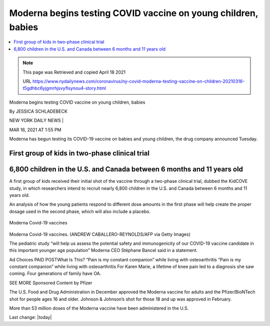 Moderna begins testing COVID vaccine on young children, babies  
================================================================

.. contents::
    :local:

    
.. Note:: 
    
    This page was Retrieved and copied April 18 2021
    
    URL https://www.nydailynews.com/coronavirus/ny-covid-moderna-testing-vaccine-on-children-20210316-t5gdhbc6yjgmrhjsvyflsynou4-story.html


Moderna begins testing COVID vaccine on young children, babies

By JESSICA SCHLADEBECK

NEW YORK DAILY NEWS |

MAR 16, 2021 AT 1:55 PM

Moderna has begun testing its COVID-19 vaccine on babies and young children, the drug company announced Tuesday.

First group of kids in two-phase clinical trial
-------------------------------------------------

6,800 children in the U.S. and Canada between 6 months and 11 years old
--------------------------------------------------------------------------

A first group of kids received their initial shot of the vaccine through a two-phase clinical trial, dubbed the KidCOVE study, in which researchers intend to recruit nearly 6,800 children in the U.S. and Canada between 6 months and 11 years old.

An analysis of how the young patients respond to different dose amounts in the first phase will help create the proper dosage used in the second phase, which will also include a placebo.

.. figure:: assets/Vaccines/Moderna/Moderna-Covid-19-vaccines.jpg
  :align: center
  :width: 80 %
  
  Moderna Covid-19 vaccines


Moderna Covid-19 vaccines. (ANDREW CABALLERO-REYNOLDS/AFP via Getty Images)

The pediatric study “will help us assess the potential safety and immunogenicity of our COVID-19 vaccine candidate in this important younger age population” Moderna CEO Stéphane Bancel said in a statement.

Ad Choices
PAID POSTWhat Is This?
“Pain is my constant companion” while living with osteoarthritis
“Pain is my constant companion” while living with osteoarthritis
For Karen Marie, a lifetime of knee pain led to a diagnosis she saw coming. Four generations of family have OA.

SEE MORE Sponsored Content by Pfizer

The U.S. Food and Drug Administration in December approved the Moderna vaccine for adults and the Pfizer/BioNTech shot for people ages 16 and older. Johnson & Johnson’s shot for those 18 and up was approved in February.

More than 53 million doses of the Moderna vaccine have been administered in the U.S.


Last change: |today| 